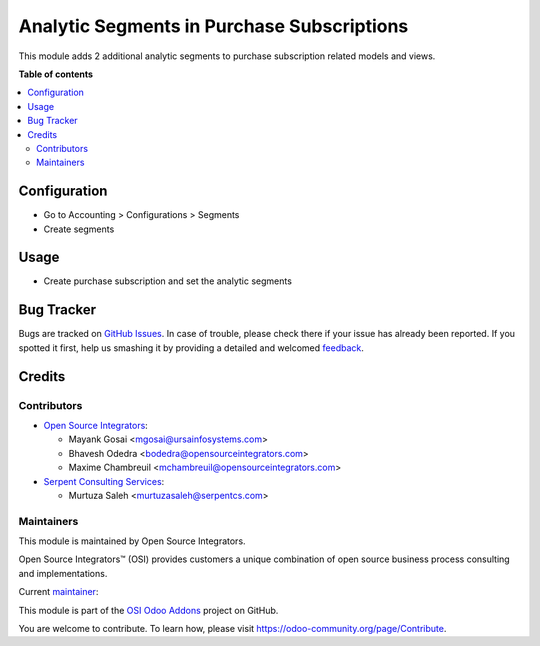 ===========================================
Analytic Segments in Purchase Subscriptions
===========================================

.. |badge1| image:: https://img.shields.io/badge/maturity-Beta-yellow.png
    :target: https://odoo-community.org/page/development-status
    :alt: Beta
.. |badge2| image:: https://img.shields.io/badge/licence-AGPL--3-blue.png
    :target: http://www.gnu.org/licenses/agpl-3.0-standalone.html
    :alt: License: AGPL-3
.. |badge3| image:: https://img.shields.io/badge/github-ursais%2Fosi--addons-lightgray.png?logo=github
    :target: https://github.com/ursais/osi-addons/tree/12.0/sale_subscription_brand
    :alt: ursais/osi-addons

|badge1| |badge2| |badge3|

This module adds 2 additional analytic segments to purchase subscription related models and views.

**Table of contents**

.. contents::
   :local:

Configuration
=============

* Go to Accounting > Configurations > Segments
* Create segments

Usage
=====

* Create purchase subscription and set the analytic segments

Bug Tracker
===========

Bugs are tracked on `GitHub Issues <https://github.com/ursais/osi-addons/issues>`_.
In case of trouble, please check there if your issue has already been reported.
If you spotted it first, help us smashing it by providing a detailed and welcomed
`feedback <https://github.com/ursais/osi-addons/issues/new?body=module:%20osi_analytic_segments_purchase_subscription%0Aversion:%2012.0%0A%0A**Steps%20to%20reproduce**%0A-%20...%0A%0A**Current%20behavior**%0A%0A**Expected%20behavior**>`_.

Credits
=======

Contributors
------------

* `Open Source Integrators <https://www.opensourceintegrators.com>`_:

  * Mayank Gosai <mgosai@ursainfosystems.com>
  * Bhavesh Odedra <bodedra@opensourceintegrators.com>
  * Maxime Chambreuil <mchambreuil@opensourceintegrators.com>

* `Serpent Consulting Services <https://www.serpentcs.com>`_:

  * Murtuza Saleh <murtuzasaleh@serpentcs.com>

Maintainers
-----------

This module is maintained by Open Source Integrators.

.. image:: https://github.com/ursais.png
   :target: https://www.opensourceintegrators.com
   :alt: Open Source Integrators

Open Source Integrators™ (OSI) provides customers a unique combination of
open source business process consulting and implementations.

.. |maintainer-mgosai| image:: https://github.com/mgosai.png?size=40px
    :target: https://github.com/mgosai
    :alt: Mayank Gosai

Current `maintainer <https://odoo-community.org/page/maintainer-role>`__:

|maintainer-mgosai|

This module is part of the `OSI Odoo Addons <https://github.com/ursais/osi-addons/tree/12.0/osi_analytic_segments_purchase_subscription>`_ project on GitHub.

You are welcome to contribute. To learn how, please visit https://odoo-community.org/page/Contribute.

